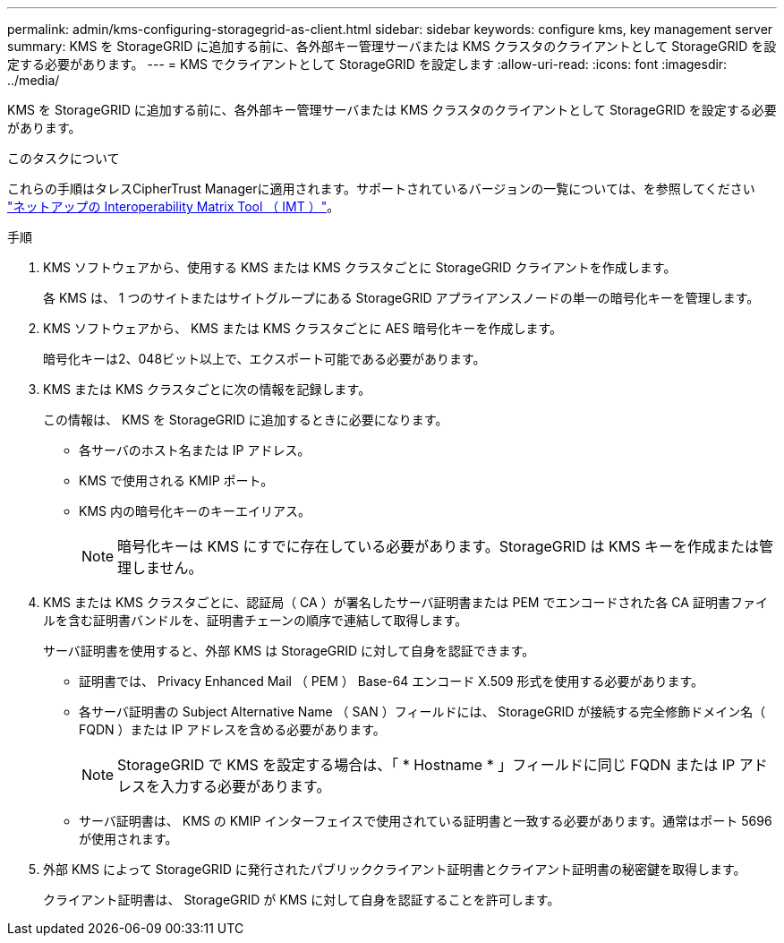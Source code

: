 ---
permalink: admin/kms-configuring-storagegrid-as-client.html 
sidebar: sidebar 
keywords: configure kms, key management server 
summary: KMS を StorageGRID に追加する前に、各外部キー管理サーバまたは KMS クラスタのクライアントとして StorageGRID を設定する必要があります。 
---
= KMS でクライアントとして StorageGRID を設定します
:allow-uri-read: 
:icons: font
:imagesdir: ../media/


[role="lead"]
KMS を StorageGRID に追加する前に、各外部キー管理サーバまたは KMS クラスタのクライアントとして StorageGRID を設定する必要があります。

.このタスクについて
これらの手順はタレスCipherTrust Managerに適用されます。サポートされているバージョンの一覧については、を参照してください https://imt.netapp.com/matrix/#welcome["ネットアップの Interoperability Matrix Tool （ IMT ）"^]。

.手順
. KMS ソフトウェアから、使用する KMS または KMS クラスタごとに StorageGRID クライアントを作成します。
+
各 KMS は、 1 つのサイトまたはサイトグループにある StorageGRID アプライアンスノードの単一の暗号化キーを管理します。

. KMS ソフトウェアから、 KMS または KMS クラスタごとに AES 暗号化キーを作成します。
+
暗号化キーは2、048ビット以上で、エクスポート可能である必要があります。

. KMS または KMS クラスタごとに次の情報を記録します。
+
この情報は、 KMS を StorageGRID に追加するときに必要になります。

+
** 各サーバのホスト名または IP アドレス。
** KMS で使用される KMIP ポート。
** KMS 内の暗号化キーのキーエイリアス。
+

NOTE: 暗号化キーは KMS にすでに存在している必要があります。StorageGRID は KMS キーを作成または管理しません。



. KMS または KMS クラスタごとに、認証局（ CA ）が署名したサーバ証明書または PEM でエンコードされた各 CA 証明書ファイルを含む証明書バンドルを、証明書チェーンの順序で連結して取得します。
+
サーバ証明書を使用すると、外部 KMS は StorageGRID に対して自身を認証できます。

+
** 証明書では、 Privacy Enhanced Mail （ PEM ） Base-64 エンコード X.509 形式を使用する必要があります。
** 各サーバ証明書の Subject Alternative Name （ SAN ）フィールドには、 StorageGRID が接続する完全修飾ドメイン名（ FQDN ）または IP アドレスを含める必要があります。
+

NOTE: StorageGRID で KMS を設定する場合は、「 * Hostname * 」フィールドに同じ FQDN または IP アドレスを入力する必要があります。

** サーバ証明書は、 KMS の KMIP インターフェイスで使用されている証明書と一致する必要があります。通常はポート 5696 が使用されます。


. 外部 KMS によって StorageGRID に発行されたパブリッククライアント証明書とクライアント証明書の秘密鍵を取得します。
+
クライアント証明書は、 StorageGRID が KMS に対して自身を認証することを許可します。


